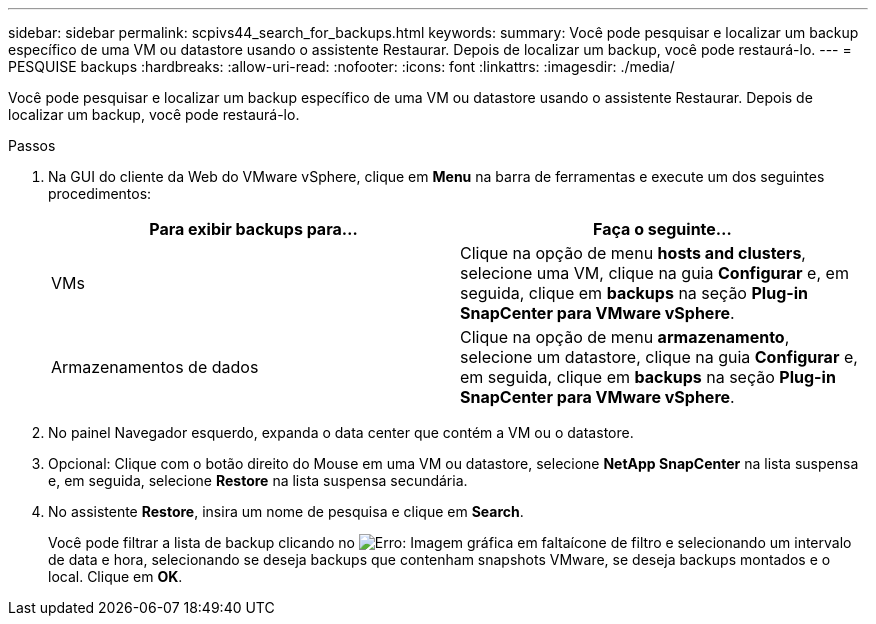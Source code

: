 ---
sidebar: sidebar 
permalink: scpivs44_search_for_backups.html 
keywords:  
summary: Você pode pesquisar e localizar um backup específico de uma VM ou datastore usando o assistente Restaurar. Depois de localizar um backup, você pode restaurá-lo. 
---
= PESQUISE backups
:hardbreaks:
:allow-uri-read: 
:nofooter: 
:icons: font
:linkattrs: 
:imagesdir: ./media/


[role="lead"]
Você pode pesquisar e localizar um backup específico de uma VM ou datastore usando o assistente Restaurar. Depois de localizar um backup, você pode restaurá-lo.

.Passos
. Na GUI do cliente da Web do VMware vSphere, clique em *Menu* na barra de ferramentas e execute um dos seguintes procedimentos:
+
|===
| Para exibir backups para... | Faça o seguinte... 


| VMs | Clique na opção de menu *hosts and clusters*, selecione uma VM, clique na guia *Configurar* e, em seguida, clique em *backups* na seção *Plug-in SnapCenter para VMware vSphere*. 


| Armazenamentos de dados | Clique na opção de menu *armazenamento*, selecione um datastore, clique na guia *Configurar* e, em seguida, clique em *backups* na seção *Plug-in SnapCenter para VMware vSphere*. 
|===
. No painel Navegador esquerdo, expanda o data center que contém a VM ou o datastore.
. Opcional: Clique com o botão direito do Mouse em uma VM ou datastore, selecione *NetApp SnapCenter* na lista suspensa e, em seguida, selecione *Restore* na lista suspensa secundária.
. No assistente *Restore*, insira um nome de pesquisa e clique em *Search*.
+
Você pode filtrar a lista de backup clicando no image:scpivs44_image41.png["Erro: Imagem gráfica em falta"]ícone de filtro e selecionando um intervalo de data e hora, selecionando se deseja backups que contenham snapshots VMware, se deseja backups montados e o local. Clique em *OK*.


